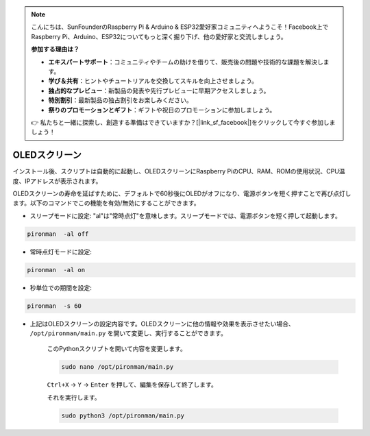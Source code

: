 .. note::

    こんにちは、SunFounderのRaspberry Pi & Arduino & ESP32愛好家コミュニティへようこそ！Facebook上でRaspberry Pi、Arduino、ESP32についてもっと深く掘り下げ、他の愛好家と交流しましょう。

    **参加する理由は？**

    - **エキスパートサポート**：コミュニティやチームの助けを借りて、販売後の問題や技術的な課題を解決します。
    - **学び＆共有**：ヒントやチュートリアルを交換してスキルを向上させましょう。
    - **独占的なプレビュー**：新製品の発表や先行プレビューに早期アクセスしましょう。
    - **特別割引**：最新製品の独占割引をお楽しみください。
    - **祭りのプロモーションとギフト**：ギフトや祝日のプロモーションに参加しましょう。

    👉 私たちと一緒に探索し、創造する準備はできていますか？[|link_sf_facebook|]をクリックして今すぐ参加しましょう！

OLEDスクリーン
===================

インストール後、スクリプトは自動的に起動し、OLEDスクリーンにRaspberry PiのCPU、RAM、ROMの使用状況、CPU温度、IPアドレスが表示されます。

OLEDスクリーンの寿命を延ばすために、デフォルトで60秒後にOLEDがオフになり、電源ボタンを短く押すことで再び点灯します。以下のコマンドでこの機能を有効/無効にすることができます。

* スリープモードに設定: "al"は"常時点灯"を意味します。スリープモードでは、電源ボタンを短く押して起動します。

.. code-block:: shell

    pironman  -al off

* 常時点灯モードに設定:

.. code-block:: shell

    pironman  -al on

* 秒単位での期間を設定:

.. code-block:: shell

    pironman  -s 60

* 上記はOLEDスクリーンの設定内容です。OLEDスクリーンに他の情報や効果を表示させたい場合、 ``/opt/pironman/main.py`` を開いて変更し、実行することができます。

    このPythonスクリプトを開いて内容を変更します。

    .. code-block:: shell

        sudo nano /opt/pironman/main.py

    ``Ctrl+X`` -> ``Y`` -> ``Enter`` を押して、編集を保存して終了します。

    それを実行します。

    .. code-block:: shell

        sudo python3 /opt/pironman/main.py
